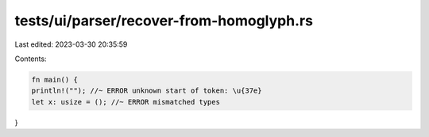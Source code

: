 tests/ui/parser/recover-from-homoglyph.rs
=========================================

Last edited: 2023-03-30 20:35:59

Contents:

.. code-block:: rs

    fn main() {
    println!(""); //~ ERROR unknown start of token: \u{37e}
    let x: usize = (); //~ ERROR mismatched types
}


